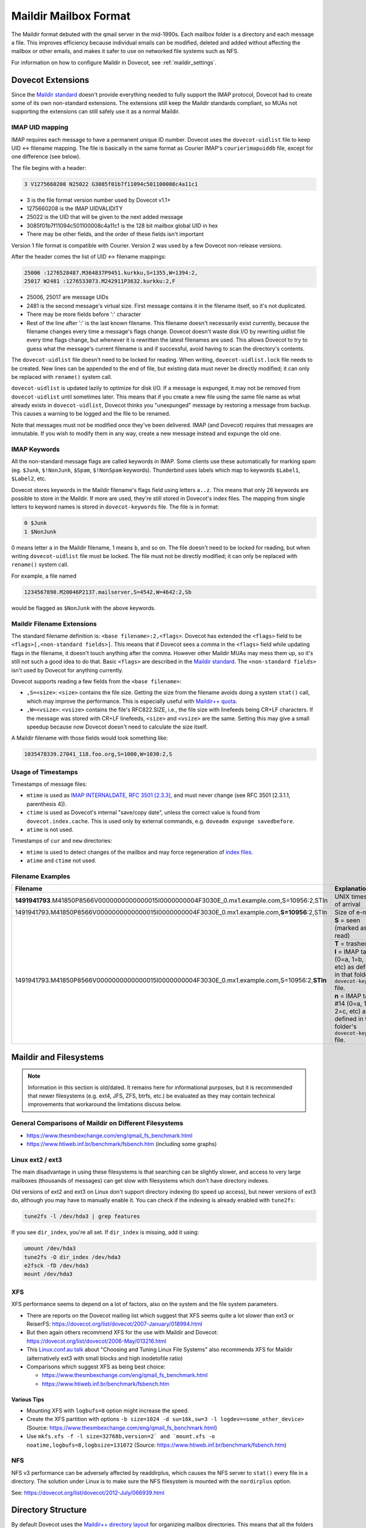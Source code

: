 .. _maildir_mbox_format:

======================
Maildir Mailbox Format
======================

The Maildir format debuted with the qmail server in the mid-1990s. Each
mailbox folder is a directory and each message a file. This improves
efficiency because individual emails can be modified, deleted and added
without affecting the mailbox or other emails, and makes it safer to use on
networked file systems such as NFS.

For information on how to configure Maildir in Dovecot, see
:ref:`maildir_settings`.

Dovecot Extensions
^^^^^^^^^^^^^^^^^^

Since the `Maildir standard`_ doesn't provide everything needed to fully
support the IMAP protocol, Dovecot had to create some of its own non-standard
extensions. The extensions still keep the Maildir standards compliant, so MUAs
not supporting the extensions can still safely use it as a normal Maildir.

.. _`Maildir standard`: https://cr.yp.to/proto/maildir.html

IMAP UID mapping
----------------

IMAP requires each message to have a permanent unique ID number. Dovecot uses
the ``dovecot-uidlist`` file to keep UID <-> filename mapping. The file is
basically in the same format as Courier IMAP's ``courierimapuiddb`` file,
except for one difference (see below).

The file begins with a header:

.. code-block:: none

  3 V1275660208 N25022 G3085f01b7f11094c501100008c4a11c1

* 3 is the file format version number used by Dovecot v1.1+
* 1275660208 is the IMAP UIDVALIDITY
* 25022 is the UID that will be given to the next added message
* 3085f01b7f11094c501100008c4a11c1 is the 128 bit mailbox global UID in hex
* There may be other fields, and the order of these fields isn't important

Version 1 file format is compatible with Courier. Version 2 was used by a few
Dovecot non-release versions.

After the header comes the list of UID <-> filename mappings:

.. code-block:: none

  25006 :1276528487.M364837P9451.kurkku,S=1355,W=1394:2,
  25017 W2481 :1276533073.M242911P3632.kurkku:2,F

* 25006, 25017 are message UIDs
* 2481 is the second message's virtual size. First message contains it in the
  filename itself, so it's not duplicated.
* There may be more fields before ':' character
* Rest of the line after ':' is the last known filename. This filename doesn't
  necessarily exist currently, because the filename changes every time
  a message's flags change. Dovecot doesn't waste disk I/O by rewriting
  uidlist file every time flags change, but whenever it is rewritten the
  latest filenames are used. This allows Dovecot to try to guess what the
  message's current filename is and if successful, avoid having to scan the
  directory's contents.

The ``dovecot-uidlist`` file doesn't need to be locked for reading. When
writing, ``dovecot-uidlist.lock`` file needs to be created. New lines can be
appended to the end of file, but existing data must never be directly
modified; it can only be replaced with ``rename()`` system call.

``dovecot-uidlist`` is updated lazily to optimize for disk I/O. If a message
is expunged, it may not be removed from ``dovecot-uidlist`` until sometimes
later. This means that if you create a new file using the same file name as
what already exists in ``dovecot-uidlist``, Dovecot thinks you "unexpunged"
message by restoring a message from backup. This causes a warning to be logged
and the file to be renamed.

Note that messages must not be modified once they've been delivered. IMAP (and
Dovecot) requires that messages are immutable. If you wish to modify them in
any way, create a new message instead and expunge the old one.

IMAP Keywords
-------------

All the non-standard message flags are called keywords in IMAP. Some clients
use these automatically for marking spam (eg. ``$Junk``, ``$!NonJunk``,
``$Spam``, ``$!NonSpam`` keywords). Thunderbird uses labels which map to
keywords ``$Label1``, ``$Label2``, etc.

Dovecot stores keywords in the Maildir filename's flags field using letters
``a..z``. This means that only 26 keywords are possible to store in the
Maildir. If more are used, they're still stored in Dovecot's index files. The
mapping from single letters to keyword names is stored in ``dovecot-keywords``
file. The file is in format:

.. code-block:: none

  0 $Junk
  1 $NonJunk

0 means letter ``a`` in the Maildir filename, 1 means ``b``, and so on. The
file doesn't need to be locked for reading, but when writing
``dovecot-uidlist`` file must be locked. The file must not be directly
modified; it can only be replaced with ``rename()`` system call.

For example, a file named

.. code-block:: none

  1234567890.M20046P2137.mailserver,S=4542,W=4642:2,Sb

would be flagged as ``$NonJunk`` with the above keywords.

Maildir Filename Extensions
---------------------------

The standard filename definition is: ``<base filename>:2,<flags>``. Dovecot
has extended the ``<flags>`` field to be ``<flags>[,<non-standard fields>]``.
This means that if Dovecot sees a comma in the ``<flags>`` field while
updating flags in the filename, it doesn't touch anything after the comma.
However other Maildir MUAs may mess them up, so it's still not such a good
idea to do that. Basic ``<flags>`` are described in the `Maildir standard`_.
The ``<non-standard fields>`` isn't used by Dovecot for anything currently.

Dovecot supports reading a few fields from the ``<base filename>``:

* ``,S=<size>``: ``<size>`` contains the file size. Getting the size from the
  filename avoids doing a system ``stat()`` call, which may improve the
  performance. This is especially useful with `Maildir++ quota`_.
* ``,W=<vsize>``: ``<vsize>`` contains the file's RFC822.SIZE, i.e., the file
  size with linefeeds being CR+LF characters. If the message was stored with
  CR+LF linefeeds, ``<size>`` and ``<vsize>`` are the same. Setting this may
  give a small speedup because now Dovecot doesn't need to calculate the size
  itself.

A Maildir filename with those fields would look something like:

.. code-block:: none

  1035478339.27041_118.foo.org,S=1000,W=1030:2,S

.. _`Maildir++ quota`: https://wiki.dovecot.org/Quota/Maildir

Usage of Timestamps
-------------------

Timestamps of message files:

* ``mtime`` is used as `IMAP INTERNALDATE, RFC 3501 [2.3.3]`_, and must never
  change (see RFC 3501 [2.3.1.1, parenthesis 4]).
* ``ctime`` is used as Dovecot's internal "save/copy date", unless the correct
  value is found from ``dovecot.index.cache``. This is used only by external
  commands, e.g. ``doveadm expunge savedbefore``.
* ``atime`` is not used.

Timestamps of ``cur`` and ``new`` directories:

* ``mtime`` is used to detect changes of the mailbox and may force
  regeneration of `index files`_.
* ``atime`` and ``ctime`` not used.

Filename Examples
-----------------

+---------------------------------------------------------------------------------------------------+----------------------------------------------------------+
| Filename                                                                                          | Explanation                                              |
+===================================================================================================+==========================================================+
| **1491941793**.M41850P8566V0000000000000015I0000000004F3030E_0.mx1.example.com,S=10956:2,STln     | UNIX timestamp of arrival                                |
+---------------------------------------------------------------------------------------------------+----------------------------------------------------------+
| 1491941793.M41850P8566V0000000000000015I0000000004F3030E_0.mx1.example.com,\ **S=10956**\ :2,STln | Size of e-mail                                           |
+---------------------------------------------------------------------------------------------------+----------------------------------------------------------+
| 1491941793.M41850P8566V0000000000000015I0000000004F3030E_0.mx1.example.com,S=10956:2,\ **STln**   | **S** = seen (marked as read)                            |
|                                                                                                   +----------------------------------------------------------+
|                                                                                                   | **T** = trashed                                          |
|                                                                                                   +----------------------------------------------------------+
|                                                                                                   | **l** = IMAP tag #12 (0=a, 1=b, 2=c, etc) as defined in  |
|                                                                                                   | that folder's ``dovecot-keywords`` file.                 |
|                                                                                                   +----------------------------------------------------------+
|                                                                                                   | **n** = IMAP tag #14 (0=a, 1=b, 2=c, etc) as defined in  |
|                                                                                                   | that folder's ``dovecot-keywords`` file.                 |
+---------------------------------------------------------------------------------------------------+----------------------------------------------------------+

.. _`IMAP INTERNALDATE, RFC 3501 [2.3.3]`: https://tools.ietf.org/html/rfc3501#section-2.3.3
.. _`index files`: https://wiki.dovecot.org/IndexFiles

.. _`maildir_and_filesystems`:

Maildir and Filesystems
^^^^^^^^^^^^^^^^^^^^^^^

.. note::

  Information in this section is old/dated. It remains here for
  informational purposes, but it is recommended that newer filesystems
  (e.g. ext4, JFS, ZFS, btrfs, etc.) be evaluated as they may contain
  technical improvements that workaround the limitations discuss below.

General Comparisons of Maildir on Different Filesystems
-------------------------------------------------------

* https://www.thesmbexchange.com/eng/qmail_fs_benchmark.html
* https://www.htiweb.inf.br/benchmark/fsbench.htm (including some graphs)

Linux ext2 / ext3 
-----------------

The main disadvantage in using these filesystems is that searching can be
slightly slower, and access to very large mailboxes (thousands of messages)
can get slow with filesystems which don't have directory indexes.

Old versions of ext2 and ext3 on Linux don't support directory indexing (to
speed up access), but newer versions of ext3 do, although you may have to
manually enable it. You can check if the indexing is already enabled with
``tune2fs``:

.. code-block:: none

  tune2fs -l /dev/hda3 | grep features

If you see ``dir_index``, you're all set. If ``dir_index`` is missing, add it
using:

.. code-block:: none

  umount /dev/hda3
  tune2fs -O dir_index /dev/hda3
  e2fsck -fD /dev/hda3
  mount /dev/hda3

XFS
---

XFS performance seems to depend on a lot of factors, also on the system and
the file system parameters.

* There are reports on the Dovecot mailing list which suggest that XFS seems
  quite a lot slower than ext3 or
  ReiserFS: https://dovecot.org/list/dovecot/2007-January/018994.html
* But then again others recommend XFS for the use with Maildir and
  Dovecot: https://dovecot.org/list/dovecot/2006-May/013216.html
* This `Linux.conf.au talk`_ about "Choosing and Tuning Linux File Systems"
  also recommends XFS for Maildir (alternatively ext3 with small blocks and
  high inodetofile ratio)
* Comparisons which suggest XFS as being best choice:

  * https://www.thesmbexchange.com/eng/qmail_fs_benchmark.html
  * https://www.htiweb.inf.br/benchmark/fsbench.htm

.. _`Linux.conf.au talk`: https://mirror.linux.org.au/pub/linux.conf.au/2007/video/talks/348.pdf

Various Tips
############

* Mounting XFS with ``logbufs=8`` option might increase the speed.
* Create the XFS partition with options
  ``-b size=1024 -d su=16k,sw=3 -l logdev=<some_other_device>``
  (Source: https://www.thesmbexchange.com/eng/qmail_fs_benchmark.html)
* Use ``mkfs.xfs -f -l size=32768b,version=2` and `mount.xfs -o noatime,logbufs=8,logbsize=131072``
  (Source: https://www.htiweb.inf.br/benchmark/fsbench.htm)

NFS
---

NFS v3 performance can be adversely affected by readdirplus, which causes the
NFS server to ``stat()`` every file in a directory.  The solution under Linux
is to make sure the NFS filesystem is mounted with the ``nordirplus`` option.

See: https://dovecot.org/list/dovecot/2012-July/066939.html

Directory Structure
^^^^^^^^^^^^^^^^^^^

By default Dovecot uses the `Maildir++ directory layout`_ for organizing
mailbox directories. This means that all the folders are directly
inside ``~/Maildir`` directory:

* ``~/Maildir/new``, ``~/Maildir/cur`` and ``~/Maildir/tmp`` directories
  contain the messages for INBOX. The ``tmp`` directory is used during
  delivery, new messages arrive in ``new``, and read messages are moved to
  ``cur`` by the clients.
* ``~/Maildir/.folder/`` is a mailbox folder.
* ``~/Maildir/.folder.subfolder/`` is a subfolder of a folder (i.e.
  ``folder/subfolder``).

You can also optionally use the ``fs`` layout by appending ``:LAYOUT=fs`` to
:ref:`mail_location <mail_location_settings>`. This makes the folder structure
look like:

* ``~/Maildir/new``, ``~/Maildir/cur`` and ``~/Maildir/tmp`` directories
  contain the messages for INBOX, just like with Maildir++.
* ``~/Maildir/folder/`` is a mailbox folder.
* ``~/Maildir/folder/subfolder/`` is a subfolder of a folder.

.. _`Maildir++ directory layout`: https://www.courier-mta.org/imap/README.maildirquota.html

Filesystem Permissions
----------------------

See `Shared Mailboxes Permissions`_ for how permissions are set for newly
created files and directories.

.. _`Shared Mailboxes Permissions`: https://wiki.dovecot.org/SharedMailboxes/Permissions

Issues with the Specification
^^^^^^^^^^^^^^^^^^^^^^^^^^^^^

Locking
-------

Although Maildir was designed to be lockless, Dovecot locks the Maildir while
doing modifications to it or while looking for new messages in it. This is
required because otherwise Dovecot might temporarily see mails incorrectly
deleted, which would cause trouble. Basically the problem is that if one
process modifies the Maildir (eg. a ``rename()`` to change a message's flag),
another process in the middle of listing files at the same time could skip a
file. The skipping happens because ``readdir()`` system call doesn't guarantee
that all the files are returned if the directory is modified between the calls
to it. This problem exists with all the commonly used filesystems.

Because Dovecot uses its own non-standard locking (``dovecot-uidlist.lock``
dotlock file), other MUAs accessing the Maildir don't support it. This means
that if another MUA is updating message flags or expunging messages, Dovecot
might temporarily lose some message(s). After the next sync when it finds it
again, an error message may be written to log and the message will receive a
new UID.

Delivering mails to ``new/`` directory doesn't have any problems, so there's
no need for LDAs to support any type of locking.

Mail Delivery
-------------

`Qmail's how a message is delivered page`_ suggests to deliver the mail like
this:

1. Create a unique filename (only ``time.pid.host`` here, later Maildir spec
   has been updated to allow more uniqueness identifiers)
2. Do ``stat(tmp/<filename>)``. If the ``stat()`` found a file, wait 2 seconds
   and go back to step 1.
3. Create and write the message to ``tmp/<filename>``.
4. ``link()`` it into ``new/`` directory. Although not mentioned here, the
   ``link()`` could again fail if the mail existed in ``new/`` dir. In that
   case you should probably go back to step 1.

All this trouble is rather pointless. Only the first step is what really
guarantees that the mails won't get overwritten, the rest just sounds nice.
Even though they might catch a problem once in a while, they give no
guaranteed protection and will just as easily pass duplicate filenames through
and overwrite existing mails.

Step 2 is pointless because there's a race condition between steps 2 and 3.
PID/host combination by itself should already guarantee that it never finds
such a file. If it does, something's broken and the ``stat()`` check won't
help since another process might be doing the same thing at the same time, and
you end up writing to the same file in ``tmp/``, causing the mail to get
corrupted.

In step 4 the ``link()`` would fail if an identical file already existed in
the Maildir, right? Wrong. The file may already have been moved to ``cur/``
directory, and since it may contain any number of flags by then you can't
check with a simple ``stat()`` anymore if it exists or not.

Step 2 was pointed out to be useful if clock had moved backwards. However,
this doesn't give any actual safety guarantees because an identical base
filename could already exist in ``cur/``. Besidesm if the system was just
rebooted, the file in ``tmp/`` could probably be even overwritten safely
(assuming it wasn't already ``link()``\ ed to ``new/``).

So really, all that's important in not getting mails overwritten in your
Maildir is step 1: Always create filenames that are guaranteed to be unique.
Forget about the 2 second waits and such that the Qmail's man page talks
about.

.. _`Qmail's how a message is delivered page`: https://www.qmail.org/man/man5/maildir.html

Maildir and Mail Header Metadata
^^^^^^^^^^^^^^^^^^^^^^^^^^^^^^^^

Unlike when using :ref:`mbox <mbox_mbox_format>` as
:ref:`mailbox format <mailbox_formats>`, where mail headers (for example
``Status``, ``X-UID``, etc.) are used to determine and store metadata, the
mail headers within Maildir files are (usually) **not** used for this purpose
by Dovecot; neither when mails are created/moved/etc. via IMAP nor when
Maildirs are placed (e.g., copied or moved in the filesystem) in a mail
location (and then "imported" by dovecot).

Therefore, it is (usually) **not** necessary, to strip any such mail headers
at the MTA, MDA, or LDA (as is recommended with
:ref:`mbox <mbox_mbox_format>`).

There is one exception, though, namely when
:ref:`pop3_reuse_xuidl = yes <setting-pop3_reuse_xuidl>` (which
is however deprecated): in this case ``X-UIDL`` is used for the POP3 UIDLs.
Therefore, in this case, is recommended to strip the ``X-UIDL`` mail headers
*case-insensitively* at the MTA, MDA, or LDA.

Procmail Problems
^^^^^^^^^^^^^^^^^

Maildir format is somewhat compatible with MH format. This is sometimes a
problem when people configure their procmail to deliver mails to
``Maildir/new``. This makes procmail create the messages in MH format, which
basically means that the file is called ``msg.inode_number``. While this
appears to work first, after expunging messages from the Maildir the inodes
are freed and will be reused later. This means that another file with the
same name may come to the Maildir, which makes Dovecot think that an expunged
file reappeared into the mailbox and an error is logged.

The proper way to configure procmail to deliver to a Maildir is to use
``Maildir/`` as the destination.

References
^^^^^^^^^^

* `Wikipedia <https://en.wikipedia.org/wiki/Maildir>`_
